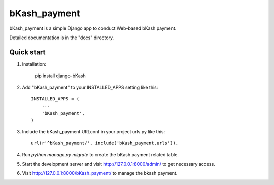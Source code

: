 =====
bKash_payment
=====

bKash_payment is a simple Django app to conduct Web-based bKash payment. 

Detailed documentation is in the "docs" directory.

Quick start
-----------

1. Installation:

	pip install django-bKash

2. Add "bKash_payment" to your INSTALLED_APPS setting like this::

    INSTALLED_APPS = (
        ...
        'bKash_payment',
    )

3. Include the bKash_payment URLconf in your project urls.py like this::

    url(r'^bKash_payment/', include('bKash_payment.urls')),

4. Run `python manage.py migrate` to create the bKash payment related table.

5. Start the development server and visit http://127.0.0.1:8000/admin/
   to get necessary access.

6. Visit http://127.0.0.1:8000/bKash_payment/ to manage the bkash payment.